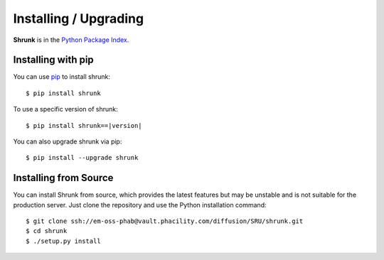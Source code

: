 Installing / Upgrading
======================
.. highlight:: bash

**Shrunk** is in the `Python Package Index
<http://pypi.python.org/pypi/shrunk>`_.

Installing with pip
-------------------
You can use `pip <http://pypi.python.org/pypi/pip>`_ to install shrunk::

    $ pip install shrunk

To use a specific version of shrunk:

.. parsed-literal::

    $ pip install shrunk==\ |version|\

You can also upgrade shrunk via pip::

    $ pip install --upgrade shrunk

Installing from Source
----------------------
You can install Shrunk from source, which provides the latest features but may
be unstable and is not suitable for the production server. Just clone the
repository and use the Python installation command::

    $ git clone ssh://em-oss-phab@vault.phacility.com/diffusion/SRU/shrunk.git
    $ cd shrunk
    $ ./setup.py install
